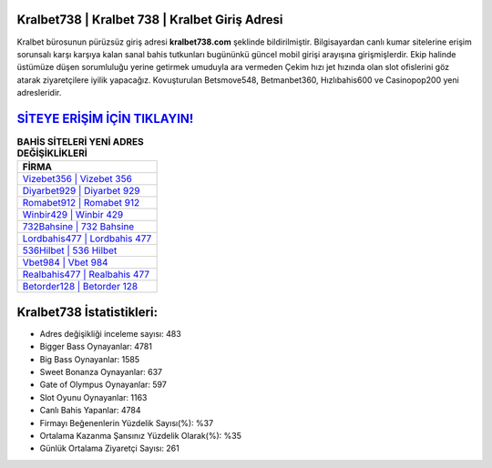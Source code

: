 ﻿Kralbet738 | Kralbet 738 | Kralbet Giriş Adresi
===================================

.. image:: images/kralbet-giris.jpg
   :width: 600
   
Kralbet bürosunun pürüzsüz giriş adresi **kralbet738.com** şeklinde bildirilmiştir. Bilgisayardan canlı kumar sitelerine erişim sorunsalı karşı karşıya kalan sanal bahis tutkunları bugününkü güncel mobil girişi arayışına girişmişlerdir. Ekip halinde üstümüze düşen sorumluluğu yerine getirmek umuduyla ara vermeden Çekim hızı jet hızında olan slot ofislerini göz atarak ziyaretçilere iyilik yapacağız. Kovuşturulan Betsmove548, Betmanbet360, Hızlıbahis600 ve Casinopop200 yeni adresleridir.

`SİTEYE ERİŞİM İÇİN TIKLAYIN! <https://cutt.ly/QwVVg2Vk>`_
==============

.. list-table:: **BAHİS SİTELERİ YENİ ADRES DEĞİŞİKLİKLERİ**
   :widths: 100
   :header-rows: 1

   * - FİRMA
   * - `Vizebet356 | Vizebet 356 <vizebet356-vizebet-356-vizebet-giris-adresi.html>`_
   * - `Diyarbet929 | Diyarbet 929 <diyarbet929-diyarbet-929-diyarbet-giris-adresi.html>`_
   * - `Romabet912 | Romabet 912 <romabet912-romabet-912-romabet-giris-adresi.html>`_	 
   * - `Winbir429 | Winbir 429 <winbir429-winbir-429-winbir-giris-adresi.html>`_	 
   * - `732Bahsine | 732 Bahsine <732bahsine-732-bahsine-bahsine-giris-adresi.html>`_ 
   * - `Lordbahis477 | Lordbahis 477 <lordbahis477-lordbahis-477-lordbahis-giris-adresi.html>`_
   * - `536Hilbet | 536 Hilbet <536hilbet-536-hilbet-hilbet-giris-adresi.html>`_	 
   * - `Vbet984 | Vbet 984 <vbet984-vbet-984-vbet-giris-adresi.html>`_
   * - `Realbahis477 | Realbahis 477 <realbahis477-realbahis-477-realbahis-giris-adresi.html>`_
   * - `Betorder128 | Betorder 128 <betorder128-betorder-128-betorder-giris-adresi.html>`_
	 
Kralbet738 İstatistikleri:
===================================	 
* Adres değişikliği inceleme sayısı: 483
* Bigger Bass Oynayanlar: 4781
* Big Bass Oynayanlar: 1585
* Sweet Bonanza Oynayanlar: 637
* Gate of Olympus Oynayanlar: 597
* Slot Oyunu Oynayanlar: 1163
* Canlı Bahis Yapanlar: 4784
* Firmayı Beğenenlerin Yüzdelik Sayısı(%): %37
* Ortalama Kazanma Şansınız Yüzdelik Olarak(%): %35
* Günlük Ortalama Ziyaretçi Sayısı: 261
